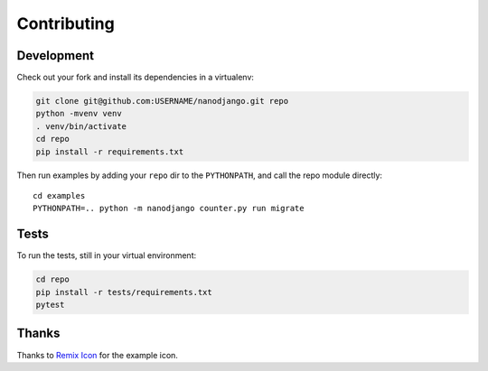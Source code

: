 ============
Contributing
============

Development
===========

Check out your fork and install its dependencies in a virtualenv:

.. code-block:: bash

    git clone git@github.com:USERNAME/nanodjango.git repo
    python -mvenv venv
    . venv/bin/activate
    cd repo
    pip install -r requirements.txt


Then run examples by adding your ``repo`` dir to the ``PYTHONPATH``, and call
the repo module directly::

    cd examples
    PYTHONPATH=.. python -m nanodjango counter.py run migrate


Tests
=====

To run the tests, still in your virtual environment:

.. code-block:: bash

    cd repo
    pip install -r tests/requirements.txt
    pytest


Thanks
======

Thanks to `Remix Icon <https://remixicon.com/>`_ for the example icon.

